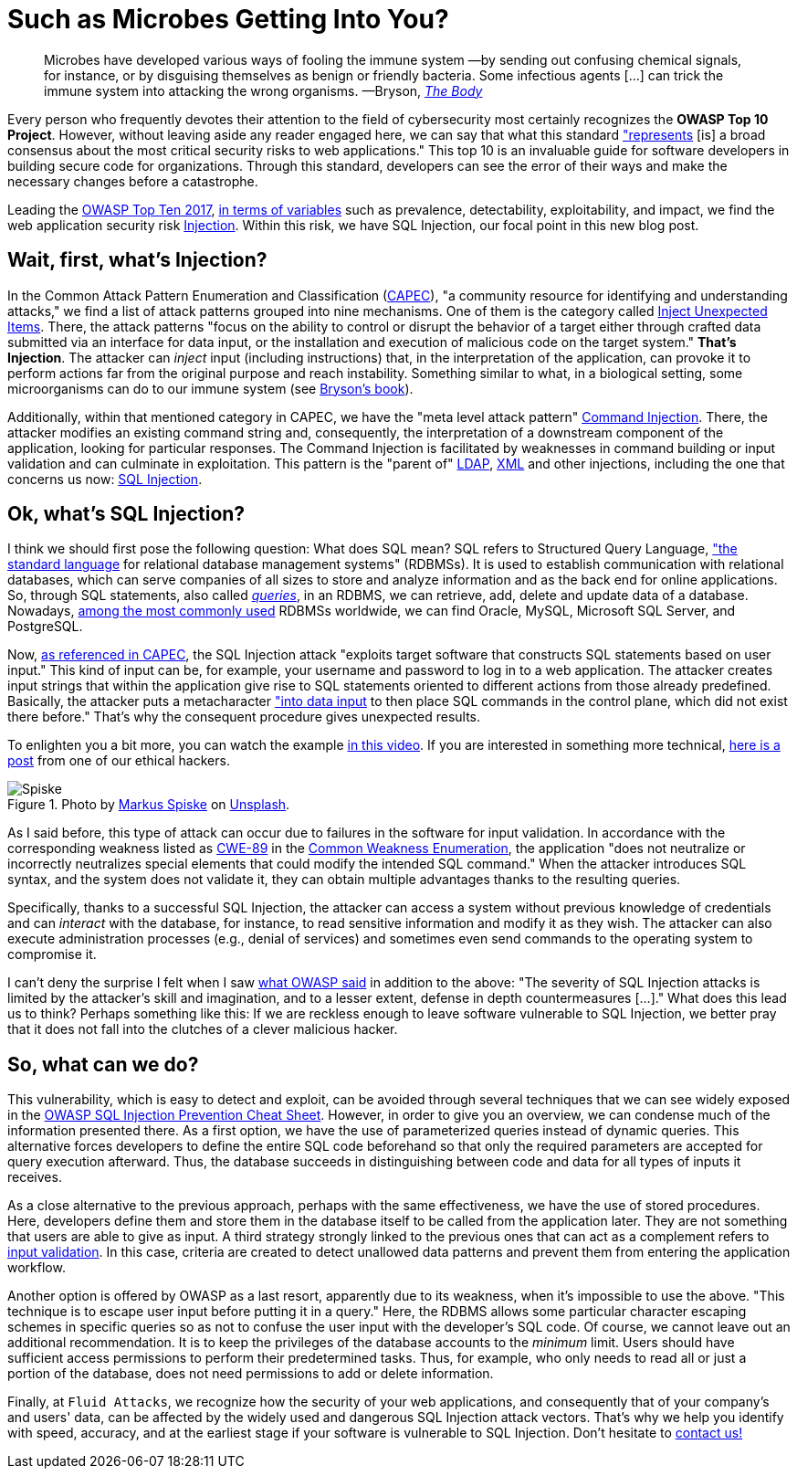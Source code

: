 :page-slug: sql-injection/
:page-date: 2021-08-09
:page-subtitle: Don't leave the relentless SQL Injection in oblivion
:page-category: attacks
:page-tags: sql, injection, hacking, web, application, cybersecurity
:page-image: https://res.cloudinary.com/fluid-attacks/image/upload/v1628541914/blog/sql-injection/cover_sql_rpw56v.webp
:page-alt: Photo by National Cancer Institute on Unsplash
:page-description: Thanks to this post, you'll understand the injection attacks in general terms, especially the SQL Injection. You'll also have some prevention ideas at hand.
:page-keywords: SQL, Injection, SQLi, Application, RDBMS, Input, Attack, Pentesting, Ethical Hacking
:page-author: Felipe Ruiz
:page-writer: fruiz
:name: Felipe Ruiz
:about1: Cybersecurity Editor
:source: https://unsplash.com/photos/zoFbfT0M_BU

= Such as Microbes Getting Into You?

[quote]
Microbes have developed various ways of fooling the immune system
—by sending out confusing chemical signals, for instance,
or by disguising themselves as benign or friendly bacteria.
Some infectious agents [...]
can trick the immune system into attacking the wrong organisms.
—Bryson, link:https://books.google.com.co/books?id=856DDwAAQBAJ[_The Body_]

Every person who frequently devotes their attention
to the field of cybersecurity
most certainly recognizes the *OWASP Top 10 Project*.
However, without leaving aside any reader engaged here,
we can say that what this standard link:https://owasp.org/www-project-top-ten/["represents]
[is] a broad consensus
about the most critical security risks to web applications."
This top 10 is an invaluable guide for software developers
in building secure code for organizations.
Through this standard,
developers can see the error of their ways
and make the necessary changes before a catastrophe.

Leading the link:https://owasp.org/www-project-top-ten/2017/[OWASP Top Ten 2017],
link:https://owasp.org/www-pdf-archive/OWASP_Top_10-2017_%28en%29.pdf.pdf[in terms of variables] such as prevalence, detectability,
exploitability, and impact,
we find the web application security risk link:https://owasp.org/www-project-top-ten/2017/A1_2017-Injection[Injection].
Within this risk, we have SQL Injection,
our focal point in this new blog post.

== Wait, first, what's Injection?

In the Common Attack Pattern Enumeration and Classification (link:https://capec.mitre.org/index.html[CAPEC]),
"a community resource for identifying and understanding attacks,"
we find a list of attack patterns grouped into nine mechanisms.
One of them is the category called link:https://capec.mitre.org/data/definitions/152.html[Inject Unexpected Items].
There, the attack patterns
"focus on the ability to control or disrupt the behavior of a target
either through crafted data submitted via an interface for data input,
or the installation and execution of malicious code on the target system."
*That's Injection*.
The attacker can _inject_ input (including instructions) that,
in the interpretation of the application,
can provoke it to perform actions
far from the original purpose and reach instability.
Something similar to what,
in a biological setting,
some microorganisms can do to our immune system
(see link:https://www.amazon.com/Body-Guide-Occupants-Bill-Bryson/dp/0385539304[Bryson's book]).

Additionally,
within that mentioned category in CAPEC,
we have the "meta level attack pattern" link:https://capec.mitre.org/data/definitions/248.html[Command Injection].
There,
the attacker modifies an existing command string and,
consequently,
the interpretation of a downstream component of the application,
looking for particular responses.
The Command Injection is facilitated
by weaknesses in command building or input validation
and can culminate in exploitation.
This pattern is the "parent of" link:https://capec.mitre.org/data/definitions/136.html[LDAP], link:https://capec.mitre.org/data/definitions/250.html[XML] and other injections,
including the one that concerns us now: link:https://capec.mitre.org/data/definitions/66.html[SQL Injection].

== Ok, what's SQL Injection?

I think we should first pose the following question:
What does SQL mean?
SQL refers to Structured Query Language,
link:http://www.sqlcourse.com/intro.html["the standard language] for relational database management systems" (RDBMSs).
It is used to establish communication with relational databases,
which can serve companies of all sizes
to store and analyze information
and as the back end for online applications.
So, through SQL statements, also called link:https://www.educative.io/blog/what-is-database-query-sql-nosql[_queries_],
in an RDBMS, we can retrieve, add, delete and update data of a database.
Nowadays,
link:https://www.statista.com/statistics/1131568/worldwide-popularity-ranking-relational-database-management-systems/[among the most commonly used] RDBMSs worldwide,
we can find Oracle, MySQL, Microsoft SQL Server, and PostgreSQL.

Now, link:https://capec.mitre.org/data/definitions/66.html[as referenced in CAPEC],
the SQL Injection attack "exploits target software
that constructs SQL statements based on user input."
This kind of input can be,
for example,
your username and password to log in to a web application.
The attacker creates input strings
that within the application give rise to SQL statements
oriented to different actions from those already predefined.
Basically,
the attacker puts a metacharacter link:https://owasp.org/www-community/attacks/SQL_Injection["into data input]
to then place SQL commands in the control plane,
which did not exist there before."
That's why the consequent procedure gives unexpected results.

To enlighten you a bit more,
you can watch the example link:https://youtu.be/FHCTfA9cCXs?t=84[in this video].
If you are interested in something more technical,
link:../sqli-manual-bypass/[here is a post] from one of our ethical hackers.

.Photo by link:https://unsplash.com/@markusspiske?utm_source=unsplash&utm_medium=referral&utm_content=creditCopyText[Markus Spiske] on link:https://unsplash.com/photos/DnBtFBnqlRc[Unsplash].
image::https://res.cloudinary.com/fluid-attacks/image/upload/v1628549604/blog/sql-injection/spiske_v0nev5.webp[Spiske]

As I said before,
this type of attack can occur
due to failures in the software for input validation.
In accordance with the corresponding weakness
listed as link:https://cwe.mitre.org/data/definitions/89.html[CWE-89] in the link:../../compliance/cwe/[Common Weakness Enumeration],
the application "does not neutralize
or incorrectly neutralizes special elements
that could modify the intended SQL command."
When the attacker introduces SQL syntax,
and the system does not validate it,
they can obtain multiple advantages thanks to the resulting queries.

Specifically,
thanks to a successful SQL Injection,
the attacker can access a system without previous knowledge of credentials
and can _interact_ with the database,
for instance,
to read sensitive information and modify it as they wish.
The attacker can also execute administration processes
(e.g., denial of services)
and sometimes even send commands to the operating system to compromise it.

I can't deny the surprise I felt
when I saw link:https://owasp.org/www-community/attacks/SQL_Injection#[what OWASP said] in addition to the above:
"The severity of SQL Injection attacks
is limited by the attacker's skill and imagination,
and to a lesser extent,
defense in depth countermeasures [...]."
What does this lead us to think?
Perhaps something like this:
If we are reckless enough to leave software vulnerable to SQL Injection,
we better pray
that it does not fall into the clutches of a clever malicious hacker.

== So, what can we do?

This vulnerability,
which is easy to detect and exploit,
can be avoided through several techniques
that we can see widely exposed
in the link:https://cheatsheetseries.owasp.org/cheatsheets/SQL_Injection_Prevention_Cheat_Sheet.html[OWASP SQL Injection Prevention Cheat Sheet].
However,
in order to give you an overview,
we can condense much of the information presented there.
As a first option,
we have the use of parameterized queries instead of dynamic queries.
This alternative forces developers to define the entire SQL code beforehand
so that only the required parameters are accepted
for query execution afterward.
Thus,
the database succeeds in distinguishing between code and data
for all types of inputs it receives.

As a close alternative to the previous approach,
perhaps with the same effectiveness,
we have the use of stored procedures.
Here,
developers define them and store them in the database itself
to be called from the application later.
They are not something that users are able to give as input.
A third strategy strongly linked to the previous ones
that can act as a complement
refers to link:https://cheatsheetseries.owasp.org/cheatsheets/Input_Validation_Cheat_Sheet.html[input validation].
In this case,
criteria are created to detect unallowed data patterns
and prevent them from entering the application workflow.

Another option is offered by OWASP as a last resort,
apparently due to its weakness,
when it's impossible to use the above.
"This technique is to escape user input before putting it in a query."
Here,
the RDBMS allows some particular character escaping schemes
in specific queries
so as not to confuse the user input with the developer's SQL code.
Of course,
we cannot leave out an additional recommendation.
It is to keep the privileges of the database accounts
to the _minimum_ limit.
Users should have sufficient access permissions
to perform their predetermined tasks.
Thus,
for example,
who only needs to read all or just a portion of the database,
does not need permissions to add or delete information.

Finally,
at `Fluid Attacks`,
we recognize how the security of your web applications,
and consequently that of your company's and users' data,
can be affected
by the widely used and dangerous SQL Injection attack vectors.
That's why we help you identify with speed, accuracy,
and at the earliest stage
if your software is vulnerable to SQL Injection.
Don't hesitate to link:../../contact-us/[contact us!]

